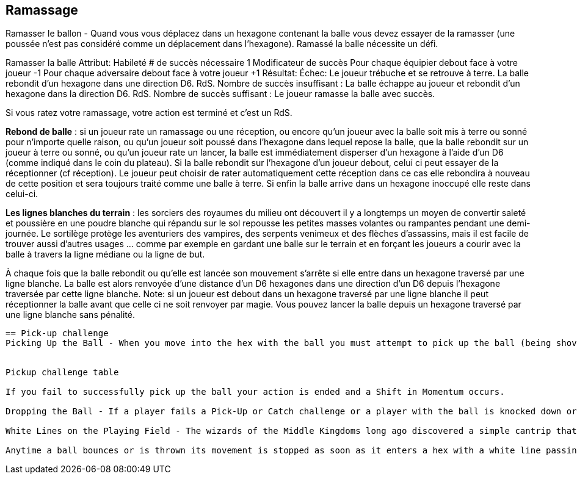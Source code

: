 == Ramassage

Ramasser le ballon - Quand vous vous déplacez dans un hexagone contenant la balle vous devez essayer de la ramasser (une poussée n'est pas considéré comme un déplacement dans l'hexagone). Ramassé la balle nécessite un défi.

Ramasser la balle
Attribut:	Habileté
# de succès nécessaire	1
Modificateur de succès
Pour chaque équipier debout face à votre joueur	-1
Pour chaque adversaire debout face à votre joueur	+1
Résultat:
Échec:	Le joueur trébuche et se retrouve à terre. La balle rebondit d'un hexagone dans une direction D6. RdS.
Nombre de succès insuffisant :	La balle échappe au joueur et rebondit d'un hexagone dans la direction D6. RdS.
Nombre de succès suffisant :	Le joueur ramasse la balle avec succès.

Si vous ratez votre ramassage, votre action est terminé et c'est un RdS.

*Rebond de balle* : si un joueur rate un ramassage ou une réception, ou encore qu'un joueur avec la balle soit mis à terre ou sonné pour n'importe quelle raison, ou qu'un joueur soit poussé dans l'hexagone dans lequel repose la balle, que la balle rebondit sur un joueur à terre ou sonné, ou qu'un joueur rate un lancer, la balle est immédiatement disperser d'un hexagone  à l'aide d'un D6 (comme indiqué dans le coin du plateau). Si la balle rebondit sur l'hexagone d'un joueur debout, celui ci peut essayer de la réceptionner (cf réception).  Le joueur peut choisir de rater automatiquement cette réception dans ce cas elle rebondira à nouveau de cette position et sera toujours traité comme une balle à terre. Si enfin la balle arrive dans un hexagone inoccupé elle reste dans celui-ci.

*Les lignes blanches du terrain* : les sorciers des royaumes du milieu ont découvert il y a longtemps un moyen de convertir saleté et poussière en une poudre blanche qui répandu sur le sol repousse les petites masses volantes ou rampantes pendant une demi-journée. Le sortilège protège les aventuriers des vampires, des serpents venimeux et des flèches d'assassins, mais il est facile de trouver aussi d'autres usages ... comme par exemple en gardant une balle sur le terrain et en forçant les joueurs a courir avec la balle à travers la ligne médiane ou la ligne de but.

À chaque fois que la balle rebondit ou qu'elle est lancée son mouvement s'arrête si elle entre dans un hexagone traversé par une ligne blanche. La balle est alors renvoyée d'une distance d'un D6 hexagones dans une direction d'un D6 depuis l'hexagone traversée par cette ligne blanche. Note: si un joueur est debout dans un hexagone traversé par une ligne blanche il peut réceptionner la balle avant que celle ci ne soit renvoyer par magie. Vous pouvez lancer la balle depuis un hexagone traversé par une ligne blanche sans pénalité.

----
== Pick-up challenge
Picking Up the Ball - When you move into the hex with the ball you must attempt to pick up the ball (being shoved does not count as moving into the hex). Picking up the ball requires a Pick-Up challenge.


Pickup challenge table

If you fail to successfully pick up the ball your action is ended and a Shift in Momentum occurs.

Dropping the Ball - If a player fails a Pick-Up or Catch challenge or a player with the ball is knocked down or dazed for any reason; or a player is Shoved into the hex with the ball; the ball bounces onto a Down or Dazed player; or a player flops a Throw challenge, the ball will immediately scatter one hex in a D6 direction (as indicated on the corners of the Elfball board). If the ball scatters to a hex with another standing player in it, the player may attempt a Catch challenge. A player can choose to automatically fail this Catch challenge in which case it will bounce 1 pace in a D6 direction from his position and is still treated as a dropped ball. If the ball lands in an unoccupied hex than it remains in that hex.

White Lines on the Playing Field - The wizards of the Middle Kingdoms long ago discovered a simple cantrip that anyone can use to convert simple dirt and dust into a white powder that when placed on the ground repels any small mass flying or walking creatures and  objects that cross the ground it is cast upon for half a day. The spell was meant to protect adventurers from vampiric nightwings, venomous snakes and assassin's arrows, but it quickly found another use ... keeping an elfball on the field and forcing players to run the ball across the centre line of the field or across the goal line.

Anytime a ball bounces or is thrown its movement is stopped as soon as it enters a hex with a white line passing through it. Bounce the ball D6 hexes in a D6 direction away from the hex with the white line (rolling again any D6 rolls for a direction that would bounce the ball where the first hex contains a white line or would allow the ball to pass through the white line.) Note: if a player is standing in a white lined hex and the ball will land in that hex roll the Catch challenge first. If that fails the ball bounces off the white line as if the catching player has not been in that hex. You can throw the ball from a white lined hex without penalty.
----
